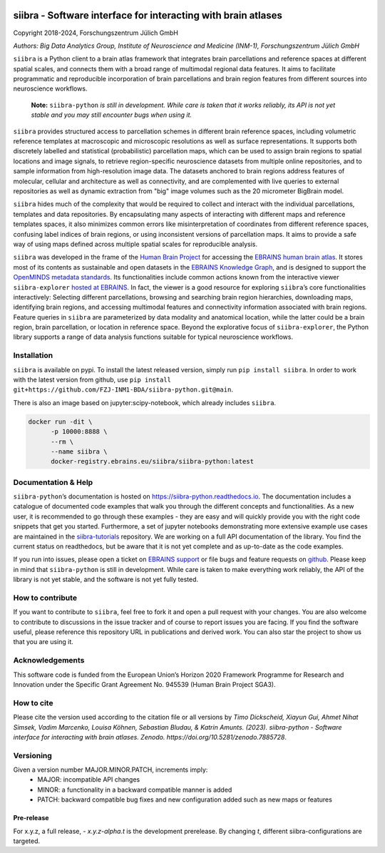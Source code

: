 |License| |PyPI version| |doi| |Python versions| |Documentation Status|

==============================================================
siibra - Software interface for interacting with brain atlases
==============================================================

Copyright 2018-2024, Forschungszentrum Jülich GmbH

*Authors: Big Data Analytics Group, Institute of Neuroscience and
Medicine (INM-1), Forschungszentrum Jülich GmbH*

.. intro-start

``siibra`` is a Python client to a brain atlas framework that integrates brain parcellations and reference spaces at different spatial scales, and connects them with a broad range of multimodal regional data features. 
It aims to facilitate programmatic and reproducible incorporation of brain parcellations and brain region features from different sources into neuroscience workflows.

    **Note:** ``siibra-python`` *is still in development. While care is taken that it works reliably, its API is not yet stable and you may still encounter bugs when using it.*

``siibra`` provides structured access to parcellation schemes in different brain reference spaces, including volumetric reference templates at  macroscopic and microscopic resolutions as well as surface representations. 
It supports both discretely labelled and statistical (probabilistic) parcellation maps, which can be used to assign brain regions to spatial locations and image signals, to retrieve region-specific neuroscience datasets from multiple online repositories, and to sample information from high-resolution image data. 
The datasets anchored to brain regions address features of molecular, cellular and architecture as well as connectivity, and are complemented with live queries to external repositories as well as dynamic extraction from "big" image volumes such as the 20 micrometer BigBrain model.

``siibra`` hides much of the complexity that would be required to collect and interact with the individual parcellations, templates and data repositories.
By encapsulating many aspects of interacting with different maps and reference templates spaces, it also minimizes common errors like misinterpretation of coordinates from different reference spaces, confusing label indices of brain regions, or using inconsistent versions of parcellation maps. 
It aims to provide a safe way of using maps defined across multiple spatial scales for reproducible analysis.

.. intro-end

.. about-start

``siibra`` was developed in the frame of the `Human Brain Project <https://humanbrainproject.eu>`__ for accessing the `EBRAINS
human brain atlas <https://ebrains.eu/service/human-brain-atlas>`__. 
It stores most of its contents as sustainable and open datasets in the `EBRAINS Knowledge Graph <https://kg.ebrains.eu>`__, and is designed to support the `OpenMINDS metadata standards <https://github.com/HumanBrainProject/openMINDS_SANDS>`__. 
Its functionalities include common actions known from the interactive viewer ``siibra-explorer`` `hosted at EBRAINS <https://atlases.ebrains.eu/viewer>`__. 
In fact, the viewer is a good resource for exploring ``siibra``\ ’s core functionalities interactively: Selecting different parcellations, browsing and searching brain region hierarchies, downloading maps, identifying brain regions, and accessing multimodal features and connectivity information associated with brain regions. 
Feature queries in ``siibra`` are parameterized by data modality and anatomical location, while the latter could be a brain region, brain parcellation, or location in reference space. 
Beyond the explorative focus of ``siibra-explorer``, the Python library supports a range of data analysis functions suitable for typical neuroscience workflows.

.. about-end

.. getting-started-start

Installation
============

``siibra`` is available on pypi. 
To install the latest released version, simply run ``pip install siibra``. 
In order to work with the latest version from github, use ``pip install git+https://github.com/FZJ-INM1-BDA/siibra-python.git@main``.

There is also an image based on jupyter:scipy-notebook, which already includes ``siibra``.

.. code-block:: sh

  docker run -dit \
        -p 10000:8888 \
        --rm \
        --name siibra \
        docker-registry.ebrains.eu/siibra/siibra-python:latest


Documentation & Help
====================

``siibra-python``\ ’s documentation is hosted on https://siibra-python.readthedocs.io.
The documentation includes a catalogue of documented code examples that walk you through the different concepts and functionalities.
As a new user, it is recommended to go through these examples - they are easy and will quickly provide you with the right code snippets that get you started.
Furthermore, a set of jupyter notebooks demonstrating more extensive example use cases are maintained in the `siibra-tutorials <https://github.com/FZJ-INM1-BDA/siibra-tutorials>`__ repository.
We are working on a full API documentation of the library. You find the current status on readthedocs, but be aware that it is not yet complete and as up-to-date as the code examples.

If you run into issues, please open a ticket on `EBRAINS support <https://ebrains.eu/support/>`__ or file bugs and
feature requests on `github <https://github.com/FZJ-INM1-BDA/siibra-python/issues>`__.
Please keep in mind that ``siibra-python`` is still in development.
While care is taken to make everything work reliably, the API of the library is not yet stable, and the software is not yet fully tested.

.. getting-started-end

.. contribute-start

How to contribute
=================

If you want to contribute to ``siibra``, feel free to fork it and open a pull request with your changes.
You are also welcome to contribute to discussions in the issue tracker and of course to report issues you are facing.
If you find the software useful, please reference this repository URL in publications and derived work.
You can also star the project to show us that you are using it.

.. contribute-end

.. acknowledgments-start

Acknowledgements
================

This software code is funded from the European Union’s Horizon 2020 Framework Programme for Research and Innovation under the Specific Grant Agreement No. 945539 (Human Brain Project SGA3).

.. acknowledgments-end

.. howtocite-start

How to cite
===========
Please cite the version used according to the citation file
or all versions by
`Timo Dickscheid, Xiayun Gui, Ahmet Nihat Simsek, Vadim Marcenko,
Louisa Köhnen, Sebastian Bludau, & Katrin Amunts. (2023). siibra-python -
Software interface for interacting with brain atlases. Zenodo.
https://doi.org/10.5281/zenodo.7885728`.

.. howtocite-ends


.. |License| image:: https://img.shields.io/badge/License-Apache%202.0-blue.svg
   :target: https://opensource.org/licenses/Apache-2.0
.. |PyPI version| image:: https://badge.fury.io/py/siibra.svg
   :target: https://pypi.org/project/siibra/
.. |Python versions| image:: https://img.shields.io/pypi/pyversions/siibra.svg
   :target: https://pypi.python.org/pypi/siibra
.. |Documentation Status| image:: https://readthedocs.org/projects/siibra-python/badge/?version=latest
   :target: https://siibra-python.readthedocs.io/en/latest/?badge=latest
.. |doi| image:: https://zenodo.org/badge/DOI/10.5281/zenodo.7885728.svg
   :target: https://doi.org/10.5281/zenodo.7885728


Versioning
==========
Given a version number MAJOR.MINOR.PATCH, increments imply:
   - MAJOR: incompatible API changes
   - MINOR: a functionality in a backward compatible manner is added
   - PATCH: backward compatible bug fixes and new configuration added such as new maps or features

Pre-release
-----------
For x.y.z, a full release,
- `x.y.z-alpha.t` is the development prerelease. By changing `t`, different siibra-configurations are targeted.